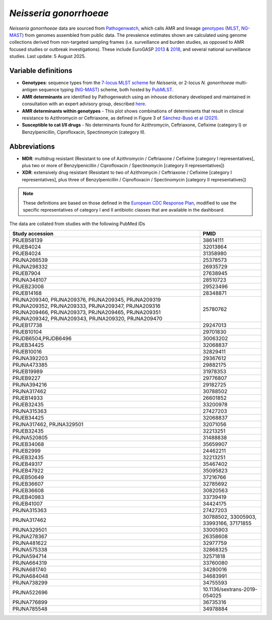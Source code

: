 *Neisseria gonorrhoeae*
=======================

.. container:: justify-text

   *Neisseria gonorrhoeae* data are sourced from `Pathogenwatch <https://doi.org/10.1186/s13073-021-00858-2>`__, which calls AMR and lineage `genotypes <https://pubmlst.org/neisseria/>`_ (`MLST <https://doi.org/10.1186/1741-7007-5-35>`_, `NG-MAST <https://doi.org/10.1086/383047>`_) from genomes assembled from public data. The prevalence estimates shown are calculated using genome collections derived from non-targeted sampling frames (i.e. surveillance and burden studies, as opposed to AMR focused studies or outbreak investigations). These include EuroGASP `2013 <https://doi.org/10.1016/s1473-3099(18)30225-1>`_ & `2018 <https://doi.org/10.1016/s2666-5247(22)00044-1>`_, and several national surveillance studies. Last update: 5 August 2025.

Variable definitions
~~~~~~~~~~~~~~~~~~~~~~~~

.. container:: justify-text

   - **Genotypes**: sequence types from the `7-locus MLST scheme <https://doi.org/10.1128/jcm.43.8.4178-4182.2005>`_ for *Neisseria*, or 2-locus *N. gonorrhoeae* multi-antigen sequence typing (`NG-MAST <https://doi.org/10.1086/383047>`_) scheme, both hosted by `PubMLST <https://pubmlst.org/neisseria/>`_.
   - **AMR determinants** are identified by Pathogenwatch using an inhouse dictionary developed and maintained in consultation with an expert advisory group, described `here <https://doi.org/10.1186/s13073-021-00858-2>`__.
   - **AMR determinants within genotypes** - This plot shows combinations of determinants that result in clinical resistance to Azithromycin or Ceftriaxone, as defined in Figure 3 of `Sánchez-Busó et al (2021) <https://doi.org/10.1186/s13073-021-00858-2>`_.
   - **Susceptible to cat I/II drugs** - No determinants found for Azithromycin, Ceftriaxone, Cefixime (category I) or Benzylpenicillin, Ciprofloxacin, Spectinomycin (category II).

Abbreviations
~~~~~~~~~~~~~~

.. container:: justify-text

   - **MDR**: multidrug resistant (Resistant to one of Azithromycin / Ceftriaxone / Cefixime [category I representatives], plus two or more of Benzylpenicillin / Ciprofloxacin / Spectinomycin [category II representatives])
   - **XDR**: extensively drug resistant (Resistant to two of Azithromycin / Ceftriaxone / Cefixime [category I representatives], plus three of Benzylpenicillin / Ciprofloxacin / Spectinomycin [category II representatives])

   .. note::

      These definitions are based on those defined in the `European CDC Response Plan <https://www.ecdc.europa.eu/sites/default/files/documents/multi-and-extensively-drug-resistant-gonorrhoea-response-plan-Europe-2019.pdf>`_, modified to use the specific representatives of category I and II antibiotic classes that are available in the dashboard.


The data are collated from studies with the following PubMed IDs

.. list-table:: 
   :header-rows: 1

   * - **Study accession**
     - **PMID**
   * - PRJEB58139
     - 38614111
   * - PRJEB4024
     - 32013864
   * - PRJEB4024
     - 31358980
   * - PRJNA266539
     - 25378573
   * - PRJNA298332
     - 26935729
   * - PRJEB7904
     - 27638945
   * - PRJNA348107
     - 28510723
   * - PRJEB23008
     - 29523496
   * - PRJEB14168
     - 28348871
   * - PRJNA209340, PRJNA209376, PRJNA209345, PRJNA209319
       PRJNA209352, PRJNA209333, PRJNA209347, PRJNA209316 
       PRJNA209466, PRJNA209373, PRJNA209465, PRJNA209351 
       PRJNA209342, PRJNA209343, PRJNA209320, PRJNA209470
     - 25780762
   * - PRJEB17738
     - 29247013
   * - PRJEB10104
     - 29701830
   * - PRJDB6504,PRJDB6496
     - 30063202
   * - PRJEB34425
     - 32068837
   * - PRJEB10016
     - 32829411
   * - PRJNA392203
     - 29367612
   * - PRJNA473385
     - 29882175
   * - PRJEB19989
     - 31978353
   * - PRJEB9227
     - 29776807
   * - PRJNA394216
     - 29182725
   * - PRJNA317462
     - 30788502
   * - PRJEB14933
     - 26601852
   * - PRJEB32435
     - 33200978
   * - PRJNA315363
     - 27427203
   * - PRJEB34425
     - 32068837
   * - PRJNA317462, PRJNA329501
     - 32071056
   * - PRJEB32435
     - 32213251
   * - PRJNA520805
     - 31488838
   * - PRJEB34068
     - 35659907
   * - PRJEB2999
     - 24462211
   * - PRJEB32435
     - 32213251
   * - PRJEB49317
     - 35467402
   * - PRJEB47922
     - 35095823
   * - PRJEB50649
     - 37216766
   * - PRJEB36607
     - 32785692
   * - PRJEB36608
     - 30820563
   * - PRJEB40983
     - 33739419
   * - PRJEB41007
     - 34424175
   * - PRJNA315363
     - 27427203
   * - PRJNA317462
     - 30788502, 33005903, 33993166, 37171855
   * - PRJNA329501
     - 33005903
   * - PRJNA278367
     - 26358608
   * - PRJNA481622
     - 32977759
   * - PRJNA575338
     - 32868325
   * - PRJNA594714
     - 32571818
   * - PRJNA664319
     - 33760080
   * - PRJNA681740
     - 34280016
   * - PRJNA684048
     - 34683991
   * - PRJNA738299
     - 34755593
   * - PRJNA522696
     - 10.1136/sextrans-2019-054025
   * - PRJNA776899
     - 36735316
   * - PRJNA785548
     - 34978884

